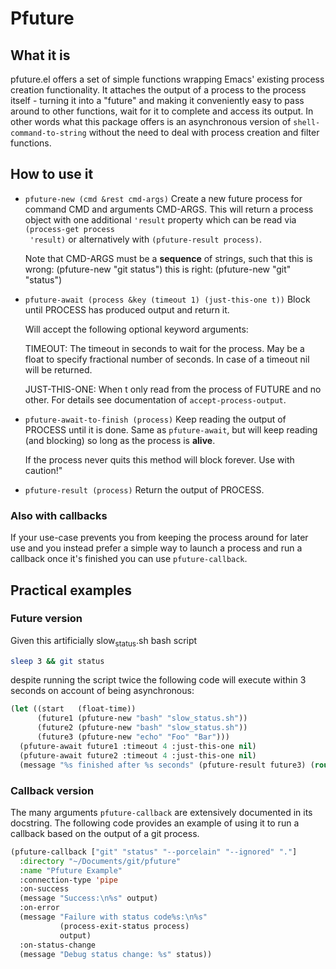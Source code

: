 # -*- fill-column: 100 -*-
* Pfuture

** What it is

pfuture.el offers a set of simple functions wrapping Emacs' existing process creation functionality.
It attaches the output of a process to the process itself - turning it into a "future" and making it
conveniently easy to pass around to other functions, wait for it to complete and access its output.
In other words what this package offers is an asynchronous version of ~shell-command-to-string~
without the need to deal with process creation and filter functions.

** How to use it

 * ~pfuture-new (cmd &rest cmd-args)~
   Create a new future process for command CMD and arguments CMD-ARGS. This will return a process
   object with one additional ~'result~ property which can be read via ~(process-get process
   'result)~ or alternatively with ~(pfuture-result process)~.

   Note that CMD-ARGS must be a *sequence* of strings, such that
   this is wrong: (pfuture-new "git status")
   this is right: (pfuture-new "git" "status")

 * ~pfuture-await (process &key (timeout 1) (just-this-one t))~
   Block until PROCESS has produced output and return it.

   Will accept the following optional keyword arguments:

   TIMEOUT: The timeout in seconds to wait for the process. May be a float to
   specify fractional number of seconds. In case of a timeout nil will be returned.

   JUST-THIS-ONE: When t only read from the process of FUTURE and no other. For
   details see documentation of ~accept-process-output~.

 * ~pfuture-await-to-finish (process)~
   Keep reading the output of PROCESS until it is done. Same as ~pfuture-await~, but will keep
   reading (and blocking) so long as the process is *alive*.

   If the process never quits this method will block forever. Use with caution!"

 * ~pfuture-result (process)~
   Return the output of PROCESS.

*** Also with callbacks

If your use-case prevents you from keeping the process around for later use and you instead prefer a
simple way to launch a process and run a callback once it's finished you can use ~pfuture-callback~.


** Practical examples

*** Future version
Given this artificially slow_status.sh bash script

#+BEGIN_SRC bash
  sleep 3 && git status
#+END_SRC

despite running the script twice the following code will execute within 3 seconds on account of
being asynchronous:

#+BEGIN_SRC emacs-lisp
  (let ((start   (float-time))
        (future1 (pfuture-new "bash" "slow_status.sh"))
        (future2 (pfuture-new "bash" "slow_status.sh"))
        (future3 (pfuture-new "echo" "Foo" "Bar")))
    (pfuture-await future1 :timeout 4 :just-this-one nil)
    (pfuture-await future2 :timeout 4 :just-this-one nil)
    (message "%s finished after %s seconds" (pfuture-result future3) (round (- (float-time) start))))
#+END_SRC

*** Callback version

The many arguments ~pfuture-callback~ are extensively documented in its docstring. The following
code provides an example of using it to run a callback based on the output of a git process.

#+BEGIN_SRC emacs-lisp
  (pfuture-callback ["git" "status" "--porcelain" "--ignored" "."]
    :directory "~/Documents/git/pfuture"
    :name "Pfuture Example"
    :connection-type 'pipe
    :on-success
    (message "Success:\n%s" output)
    :on-error
    (message "Failure with status code%s:\n%s"
             (process-exit-status process)
             output)
    :on-status-change
    (message "Debug status change: %s" status))
#+END_SRC
